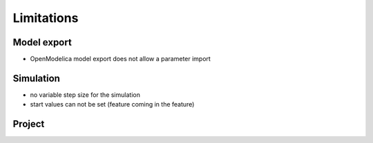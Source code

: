 Limitations
===========

Model export
------------

- OpenModelica model export does not allow a parameter import

Simulation
----------

- no variable step size for the simulation
- start values can not be set (feature coming in the feature)

Project
-------
